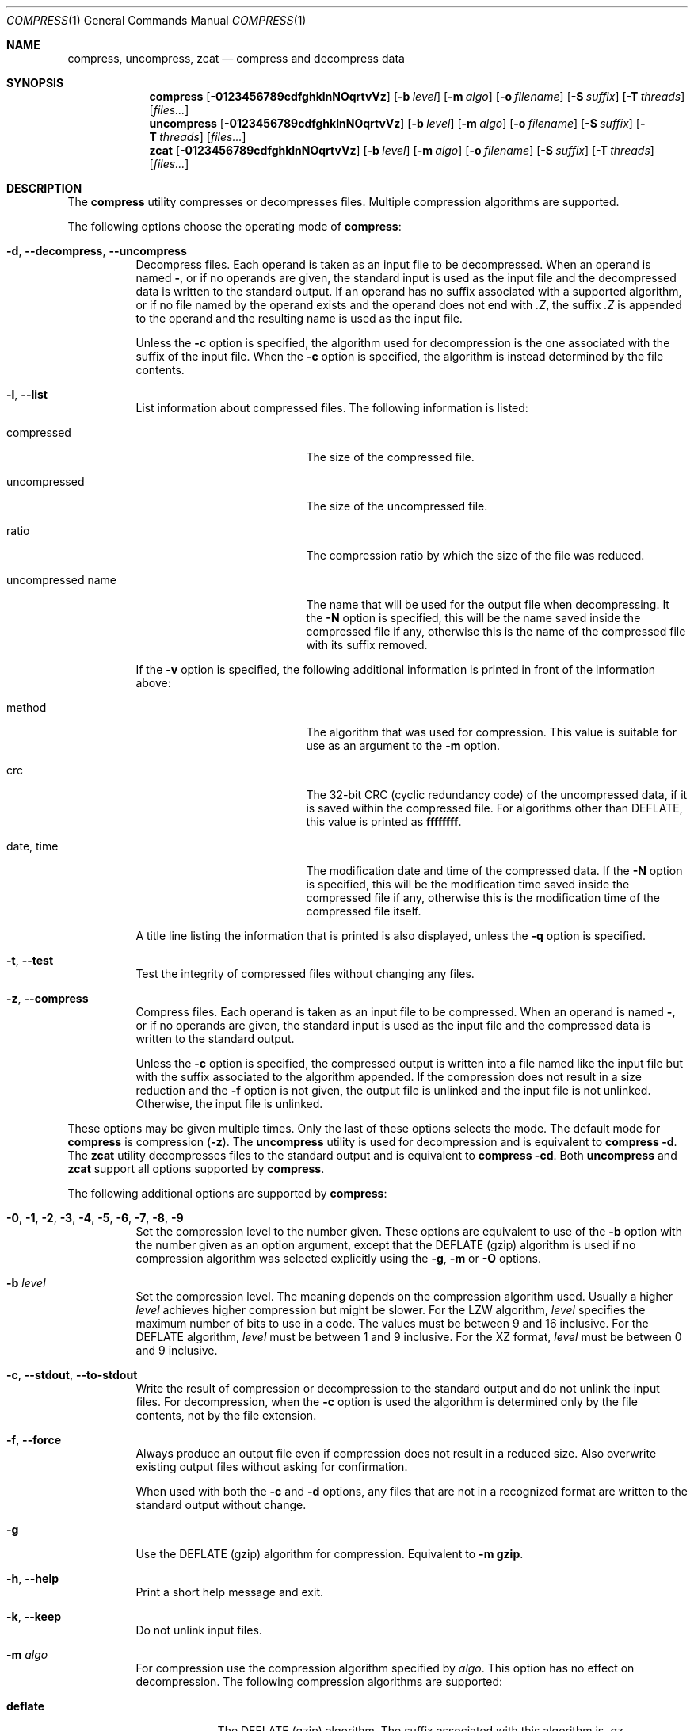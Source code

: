 .Dd February 19, 2023
.Dt COMPRESS 1
.Os Dennix
.Sh NAME
.Nm compress ,
.Nm uncompress ,
.Nm zcat
.Nd compress and decompress data
.Sh SYNOPSIS
.Nm
.Op Fl 0123456789cdfghklnNOqrtvVz
.Op Fl b Ar level
.Op Fl m Ar algo
.Op Fl o Ar filename
.Op Fl S Ar suffix
.Op Fl T Ar threads
.Op Ar files...
.Nm uncompress
.Op Fl 0123456789cdfghklnNOqrtvVz
.Op Fl b Ar level
.Op Fl m Ar algo
.Op Fl o Ar filename
.Op Fl S Ar suffix
.Op Fl T Ar threads
.Op Ar files...
.Nm zcat
.Op Fl 0123456789cdfghklnNOqrtvVz
.Op Fl b Ar level
.Op Fl m Ar algo
.Op Fl o Ar filename
.Op Fl S Ar suffix
.Op Fl T Ar threads
.Op Ar files...
.Sh DESCRIPTION
The
.Nm
utility compresses or decompresses files.
Multiple compression algorithms are supported.
.Pp
The following options choose the operating mode of
.Nm :
.Bl -tag -width Ds
.It Fl d , -decompress , -uncompress
Decompress files.
Each operand is taken as an input file to be decompressed.
When an operand is named
.Cm - ,
or if no operands are given, the standard input is used as the input file and
the decompressed data is written to the standard output.
If an operand has no suffix associated with a supported algorithm, or if no file
named by the operand exists and the operand does not end with
.Pa .Z ,
the suffix
.Pa .Z
is appended to the operand and the resulting name is used as the input file.
.Pp
Unless the
.Fl c
option is specified, the algorithm used for decompression is the one associated
with the suffix of the input file.
When the
.Fl c
option is specified, the algorithm is instead determined by the file contents.
.It Fl l , -list
List information about compressed files.
The following information is listed:
.Bl -tag -width "uncompressed name"
.It compressed
The size of the compressed file.
.It uncompressed
The size of the uncompressed file.
.It ratio
The compression ratio by which the size of the file was reduced.
.It uncompressed name
The name that will be used for the output file when decompressing.
It the
.Fl N
option is specified, this will be the name saved inside the compressed file if
any, otherwise this is the name of the compressed file with its suffix removed.
.El
.Pp
If the
.Fl v
option is specified, the following additional information is printed in front of
the information above:
.Bl -tag -width "uncompressed name"
.It method
The algorithm that was used for compression.
This value is suitable for use as an argument to the
.Fl m
option.
.It crc
The 32-bit CRC (cyclic redundancy code) of the uncompressed data, if it is saved
within the compressed file.
For algorithms other than DEFLATE, this value is printed as
.Li ffffffff .
.It date , time
The modification date and time of the compressed data.
If the
.Fl N
option is specified, this will be the modification time saved inside the
compressed file if any, otherwise this is the modification time of the
compressed file itself.
.El
.Pp
A title line listing the information that is printed is also displayed, unless
the
.Fl q
option is specified.
.It Fl t , -test
Test the integrity of compressed files without changing any files.
.It Fl z , -compress
Compress files.
Each operand is taken as an input file to be compressed.
When an operand is named
.Cm - ,
or if no operands are given, the standard input is used as the input file and
the compressed data is written to the standard output.
.Pp
Unless the
.Fl c
option is specified, the compressed output is written into a file named like the
input file but with the suffix associated to the algorithm appended.
If the compression does not result in a size reduction and the
.Fl f
option is not given, the output file is unlinked and the input file is not
unlinked.
Otherwise, the input file is unlinked.
.El
.Pp
These options may be given multiple times.
Only the last of these options selects the mode.
The default mode for
.Nm
is compression
.Pq Fl z .
The
.Nm uncompress
utility is used for decompression and is equivalent to
.Nm
.Fl d .
The
.Nm zcat
utility decompresses files to the standard output and is equivalent to
.Nm
.Fl cd .
Both
.Nm uncompress
and
.Nm zcat
support all options supported by
.Nm .
.Pp
The following additional options are supported by
.Nm :
.Bl -tag -width Ds
.It Fl 0 , 1 , 2 , 3 , 4 , 5 , 6 , 7 , 8 , 9
Set the compression level to the number given.
These options are equivalent to use of the
.Fl b
option with the number given as an option argument, except that the DEFLATE
(gzip) algorithm is used if no compression algorithm was selected explicitly
using the
.Fl g , m
or
.Fl O
options.
.It Fl b Ar level
Set the compression level.
The meaning depends on the compression algorithm used.
Usually a higher
.Ar level
achieves higher compression but might be slower.
For the LZW algorithm,
.Ar level
specifies the maximum number of bits to use in a code.
The values must be between 9 and 16 inclusive.
For the DEFLATE algorithm,
.Ar level
must be between 1 and 9 inclusive.
For the XZ format,
.Ar level
must be between 0 and 9 inclusive.
.It Fl c , -stdout , -to-stdout
Write the result of compression or decompression to the standard output and do
not unlink the input files.
For decompression, when the
.Fl c
option is used the algorithm is determined only by the file contents, not by the
file extension.
.It Fl f , -force
Always produce an output file even if compression does not result in a reduced
size.
Also overwrite existing output files without asking for confirmation.
.Pp
When used with both the
.Fl c
and
.Fl d
options, any files that are not in a recognized format are written to the
standard output without change.
.It Fl g
Use the DEFLATE (gzip) algorithm for compression.
Equivalent to
.Fl m Cm gzip .
.It Fl h , -help
Print a short help message and exit.
.It Fl k , -keep
Do not unlink input files.
.It Fl m Ar algo
For compression use the compression algorithm specified by
.Ar algo .
This option has no effect on decompression.
The following compression algorithms are supported:
.Bl -tag -width deflate
.It Cm deflate
The DEFLATE (gzip) algorithm.
The suffix associated with this algorithm is
.Pa .gz .
Additionally when decompressing, the suffix
.Pa .tgz
is supported which will be replaced by
.Pa .tar
to produce the output file name.
.It Cm gzip
Synonym for
.Cm deflate .
.It Cm lzw
The Lempel-Ziv-Welch (LZW) algorithm.
The suffix associated with this algorithm is
.Pa .Z .
Additionally when decompressing, the suffix
.Pa .taz
is supported which will be replaced by
.Pa .tar
to produce the output file name.
This algorithm is used by default.
.It Cm xz
The XZ format.
The suffix associated with this algorithm is
.Pa .xz .
Additionally when decompressing, the suffix
.Pa .txz
is supported which will be replaced by
.Pa .tar
to produce the output file name.
.El
.It Fl n , -no-name
When compressing, do not save the original file name and modification time in
the compressed file.
Undo the effects of any previously specified
.Fl N
option.
.It Fl N , -name
When decompressing, use the file name saved inside the compressed file if any as
the output file name and restore the saved modification time.
Note that not all algorithms support saving the original file name and
modification time.
Undo the effects of any previously specified
.Fl n
option.
.It Fl o Ar filename
Use
.Ar filename
as the output file name.
This option cannot be used with multiple input files or with any of the
.Fl clrt
options.
.It Fl O
Use the Lempel-Ziv-Welch (LZW) algorithm for compression.
Equivalent to
.Fl m Cm lzw .
.It Fl q , -quiet
Suppress any warnings.
Errors are still displayed.
Undo the effects of any previously specified
.Fl v
option.
.It Fl r , -recursive
Recursively compress or decompress directories.
For any given operand that names a directory, all files in that directory are
compressed or decompressed.
If a file in a directory already has the file extension associated with the used
algorithm, that file will be ignored.
.It Fl S Ar suffix , Fl -suffix Ns = Ns Ar suffix
When compressing, use
.Ar suffix
as the suffix of the output file instead of the suffix associated with the
algorithm.
.Pp
When decompressing, if the file named by an operand does not exist or has no
suffix associated with an algorithm, the operand is taken as the output file and
.Ar suffix
is appended to get the input name.
The algorithm for decompression is then determined by the file contents instead
of by the suffix.
.It Fl T Ar threads , Fl -threads Ns = Ns Ar threads
Use up to
.Ar threads
threads for compression.
Multithreading is currently only supported for XZ compression.
When
.Ar threads
is 0
.Nm
will use one thread per CPU core.
.Pp
If the
.Fl T
option is not used
.Nm
will use a number of threads determined by the number of CPUs and the amount of
available memory.
.It Fl v , -verbose
For each file print the size reduction or expansion of the file.
Undo the effects of any previously specified
.Fl q
option.
.It Fl V , -version
Print version information and exit.
.It Fl -best
Select the highest possible compression level.
.It Fl -fast
Select the lowest possible compression level.
.El
.Sh EXIT STATUS
The
.Nm
utility exits 0 if all input files were successfully compressed or decompressed.
It exits 1 or >2 when an error occured.
It exits 2 when at least one file was not compressed because compression would
have resulted in an increase of size.
.Pp
.Ex -std uncompress zcat
.Sh SEE ALSO
.Xr gzip 1 ,
.Xr tar 1 ,
.Xr xz 1
.Sh STANDARDS
The
.St -p1003.1-2008
standard specifies the
.Nm ,
.Nm uncompress
and
.Nm zcat
utilities as part of the XSI option.
Only the
.Fl bcfv
options and the Lempel-Ziv-Welch algorithm with between 9 and 14 bits per code
are standardized.
.Pp
The next revision of the POSIX.1 standard will additionally standardize the
.Fl dgm
options, add the DEFLATE algorithm and require support for 15 and 16 bits per
code for the LZW algorithm.
.Pp
All other options are extensions to the standard.
.Pp
The DEFLATE compression algorithm and the gzip file format are standardized in
RFC1951 and RFC1952.
.Sh HISTORY
The
.Nm
utility was first implemented by
.An Spencer Thomas
in 1984.
The first
.Nm
implementation that supported the DEFLATE algorithm was the version that
appeared in
.Ox 2.1
in 1997.
.Pp
dxcompress 1.0 (released in 2020) was the first
.Nm
implementation that implemented all new requirements from the latest
POSIX.1-202x drafts.
It was also the first
.Nm
implementation that supported XZ compression.
.Pp
Support for multithreaded XZ compression and the
.Fl Tz
options were added in dxcompress 1.1.
.Sh BUGS
The gzip format contains a timestamp field that cannot represent dates from the
year 2038 on.
The timestamp will be ignored when the date cannot be represented.
.Pp
When using the 9-bit LZW compression some codes will actually be stored as
a 10-bit value with the most significant bit being unused.
This is because of a bug in the original
.Nm
implementation that other implementations need to be compatible with.
However some
.Nm
implementations are known to handle 9-bit compression incorrectly resulting in
malformed files.
Thus 9-bit LZW compression should not be used.
